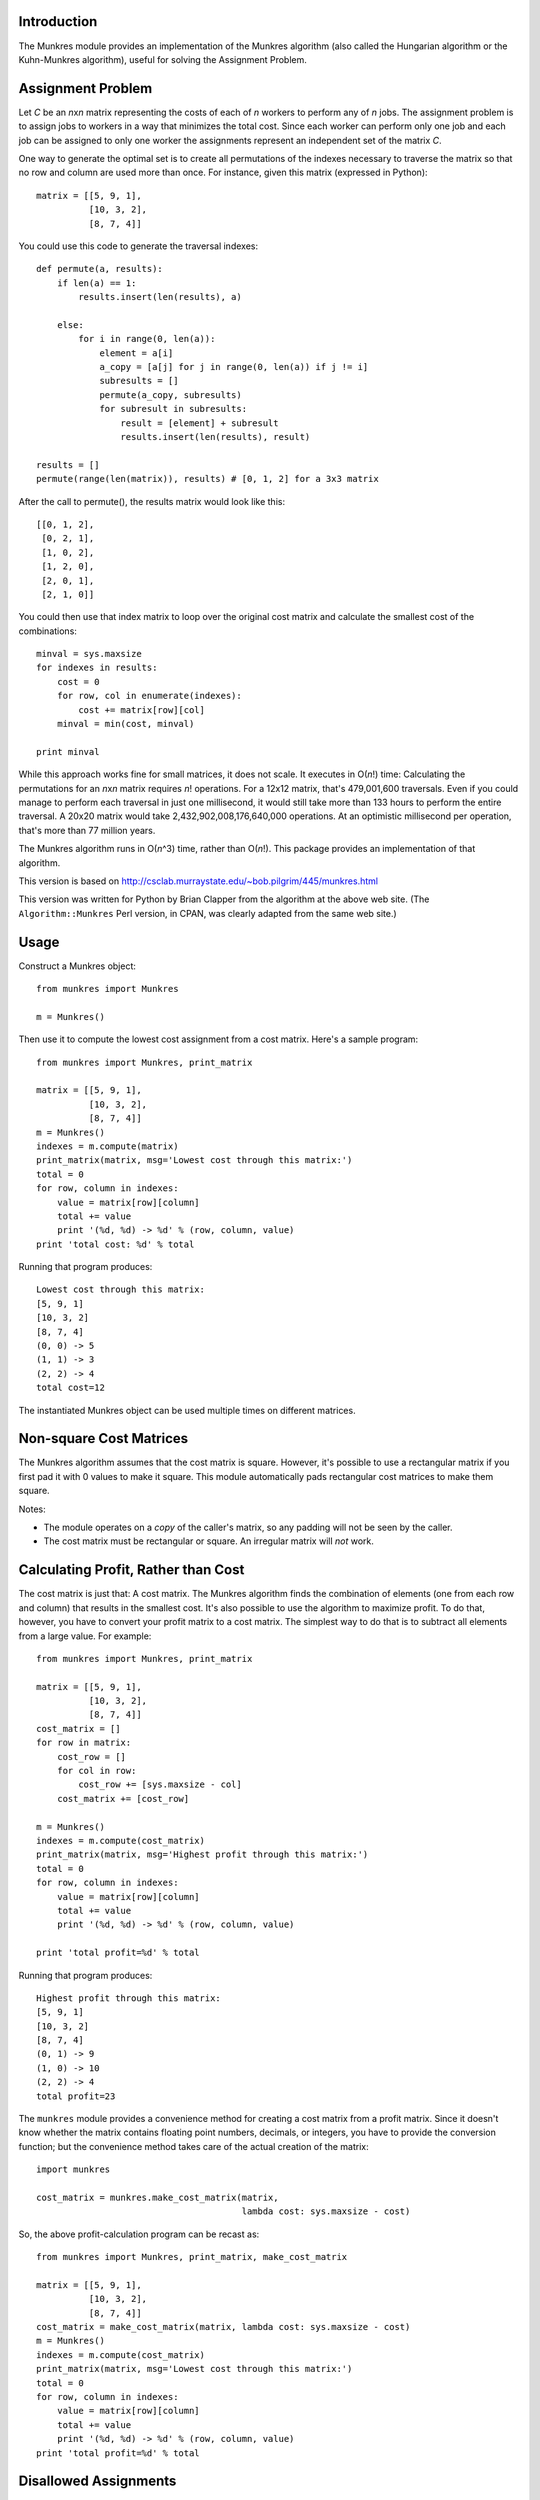 
Introduction
============

The Munkres module provides an implementation of the Munkres algorithm
(also called the Hungarian algorithm or the Kuhn-Munkres algorithm),
useful for solving the Assignment Problem.

Assignment Problem
==================

Let *C* be an *n*\ x\ *n* matrix representing the costs of each of *n* workers
to perform any of *n* jobs. The assignment problem is to assign jobs to
workers in a way that minimizes the total cost. Since each worker can perform
only one job and each job can be assigned to only one worker the assignments
represent an independent set of the matrix *C*.

One way to generate the optimal set is to create all permutations of
the indexes necessary to traverse the matrix so that no row and column
are used more than once. For instance, given this matrix (expressed in
Python)::

    matrix = [[5, 9, 1],
              [10, 3, 2],
              [8, 7, 4]]

You could use this code to generate the traversal indexes::

    def permute(a, results):
        if len(a) == 1:
            results.insert(len(results), a)

        else:
            for i in range(0, len(a)):
                element = a[i]
                a_copy = [a[j] for j in range(0, len(a)) if j != i]
                subresults = []
                permute(a_copy, subresults)
                for subresult in subresults:
                    result = [element] + subresult
                    results.insert(len(results), result)

    results = []
    permute(range(len(matrix)), results) # [0, 1, 2] for a 3x3 matrix

After the call to permute(), the results matrix would look like this::

    [[0, 1, 2],
     [0, 2, 1],
     [1, 0, 2],
     [1, 2, 0],
     [2, 0, 1],
     [2, 1, 0]]

You could then use that index matrix to loop over the original cost matrix
and calculate the smallest cost of the combinations::

    minval = sys.maxsize
    for indexes in results:
        cost = 0
        for row, col in enumerate(indexes):
            cost += matrix[row][col]
        minval = min(cost, minval)

    print minval

While this approach works fine for small matrices, it does not scale. It
executes in O(*n*!) time: Calculating the permutations for an *n*\ x\ *n*
matrix requires *n*! operations. For a 12x12 matrix, that's 479,001,600
traversals. Even if you could manage to perform each traversal in just one
millisecond, it would still take more than 133 hours to perform the entire
traversal. A 20x20 matrix would take 2,432,902,008,176,640,000 operations. At
an optimistic millisecond per operation, that's more than 77 million years.

The Munkres algorithm runs in O(*n*\ ^3) time, rather than O(*n*!). This
package provides an implementation of that algorithm.

This version is based on
http://csclab.murraystate.edu/~bob.pilgrim/445/munkres.html

This version was written for Python by Brian Clapper from the algorithm
at the above web site. (The ``Algorithm::Munkres`` Perl version, in CPAN, was
clearly adapted from the same web site.)

Usage
=====

Construct a Munkres object::

    from munkres import Munkres

    m = Munkres()

Then use it to compute the lowest cost assignment from a cost matrix. Here's
a sample program::

    from munkres import Munkres, print_matrix

    matrix = [[5, 9, 1],
              [10, 3, 2],
              [8, 7, 4]]
    m = Munkres()
    indexes = m.compute(matrix)
    print_matrix(matrix, msg='Lowest cost through this matrix:')
    total = 0
    for row, column in indexes:
        value = matrix[row][column]
        total += value
        print '(%d, %d) -> %d' % (row, column, value)
    print 'total cost: %d' % total

Running that program produces::

    Lowest cost through this matrix:
    [5, 9, 1]
    [10, 3, 2]
    [8, 7, 4]
    (0, 0) -> 5
    (1, 1) -> 3
    (2, 2) -> 4
    total cost=12

The instantiated Munkres object can be used multiple times on different
matrices.

Non-square Cost Matrices
========================

The Munkres algorithm assumes that the cost matrix is square. However, it's
possible to use a rectangular matrix if you first pad it with 0 values to make
it square. This module automatically pads rectangular cost matrices to make
them square.

Notes:

- The module operates on a *copy* of the caller's matrix, so any padding will
  not be seen by the caller.
- The cost matrix must be rectangular or square. An irregular matrix will
  *not* work.

Calculating Profit, Rather than Cost
====================================

The cost matrix is just that: A cost matrix. The Munkres algorithm finds
the combination of elements (one from each row and column) that results in
the smallest cost. It's also possible to use the algorithm to maximize
profit. To do that, however, you have to convert your profit matrix to a
cost matrix. The simplest way to do that is to subtract all elements from a
large value. For example::

    from munkres import Munkres, print_matrix

    matrix = [[5, 9, 1],
              [10, 3, 2],
              [8, 7, 4]]
    cost_matrix = []
    for row in matrix:
        cost_row = []
        for col in row:
            cost_row += [sys.maxsize - col]
        cost_matrix += [cost_row]

    m = Munkres()
    indexes = m.compute(cost_matrix)
    print_matrix(matrix, msg='Highest profit through this matrix:')
    total = 0
    for row, column in indexes:
        value = matrix[row][column]
        total += value
        print '(%d, %d) -> %d' % (row, column, value)

    print 'total profit=%d' % total

Running that program produces::

    Highest profit through this matrix:
    [5, 9, 1]
    [10, 3, 2]
    [8, 7, 4]
    (0, 1) -> 9
    (1, 0) -> 10
    (2, 2) -> 4
    total profit=23

The ``munkres`` module provides a convenience method for creating a cost
matrix from a profit matrix. Since it doesn't know whether the matrix contains
floating point numbers, decimals, or integers, you have to provide the
conversion function; but the convenience method takes care of the actual
creation of the matrix::

    import munkres

    cost_matrix = munkres.make_cost_matrix(matrix,
                                           lambda cost: sys.maxsize - cost)

So, the above profit-calculation program can be recast as::

    from munkres import Munkres, print_matrix, make_cost_matrix

    matrix = [[5, 9, 1],
              [10, 3, 2],
              [8, 7, 4]]
    cost_matrix = make_cost_matrix(matrix, lambda cost: sys.maxsize - cost)
    m = Munkres()
    indexes = m.compute(cost_matrix)
    print_matrix(matrix, msg='Lowest cost through this matrix:')
    total = 0
    for row, column in indexes:
        value = matrix[row][column]
        total += value
        print '(%d, %d) -> %d' % (row, column, value)
    print 'total profit=%d' % total

Disallowed Assignments
======================

You can also mark assignments in your cost or profit matrix as disallowed.
Simply use the munkres.DISALLOWED constant.

    from munkres import Munkres, print_matrix, make_cost_matrix, DISALLOWED

    matrix = [[5, 9, DISALLOWED],
              [10, DISALLOWED, 2],
              [8, 7, 4]]
    cost_matrix = make_cost_matrix(matrix, lambda cost: (sys.maxsize - cost) if
                                          (cost != DISALLOWED) else DISALLOWED)
    m = Munkres()
    indexes = m.compute(cost_matrix)
    print_matrix(matrix, msg='Lowest cost through this matrix:')
    total = 0
    for row, column in indexes:
        value = matrix[row][column]
        total += value
        print '(%d, %d) -> %d' % (row, column, value)
    print 'total profit=%d' % total

Running this program produces:

    Lowest cost through this matrix:
    [ 5,  9,  D]
    [10,  D,  2]
    [ 8,  7,  4]
    (0, 1) -> 9
    (1, 0) -> 10
    (2, 2) -> 4
    total profit=23

References
==========

1. http://www.public.iastate.edu/~ddoty/HungarianAlgorithm.html

2. Harold W. Kuhn. The Hungarian Method for the assignment problem.
   *Naval Research Logistics Quarterly*, 2:83-97, 1955.

3. Harold W. Kuhn. Variants of the Hungarian method for assignment
   problems. *Naval Research Logistics Quarterly*, 3: 253-258, 1956.

4. Munkres, J. Algorithms for the Assignment and Transportation Problems.
   *Journal of the Society of Industrial and Applied Mathematics*,
   5(1):32-38, March, 1957.

5. http://en.wikipedia.org/wiki/Hungarian_algorithm

Copyright and License
=====================

Copyright 2008-2016 Brian M. Clapper

Licensed under the Apache License, Version 2.0 (the "License");
you may not use this file except in compliance with the License.
You may obtain a copy of the License at

  http://www.apache.org/licenses/LICENSE-2.0

Unless required by applicable law or agreed to in writing, software
distributed under the License is distributed on an "AS IS" BASIS,
WITHOUT WARRANTIES OR CONDITIONS OF ANY KIND, either express or implied.
See the License for the specific language governing permissions and
limitations under the License.


